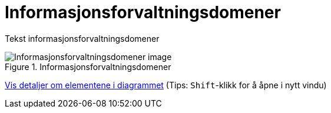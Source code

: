 = Informasjonsforvaltningsdomener
:wysiwig_editing: 1
ifeval::[{wysiwig_editing} == 1]
:imagepath: ../images/
endif::[]
ifeval::[{wysiwig_editing} == 0]
:imagepath: main@unit-ra:unit-ra-datadeling-metode:
endif::[]
:toc: left
:experimental:
:toclevels: 4
:sectnums:
:sectnumlevels: 9

Tekst informasjonsforvaltningsdomener

.Informasjonsforvaltningsdomener
image::{imagepath}Informasjonsforvaltningsdomener.png[alt=Informasjonsforvaltningsdomener image]


****
xref:main@unit-ra:unit-ra-datadeling-metode:page$Informasjonsforvaltningsdomener.var.1.adoc[Vis detaljer om elementene i diagrammet] (Tips: kbd:[Shift]-klikk for å åpne i nytt vindu)
****


